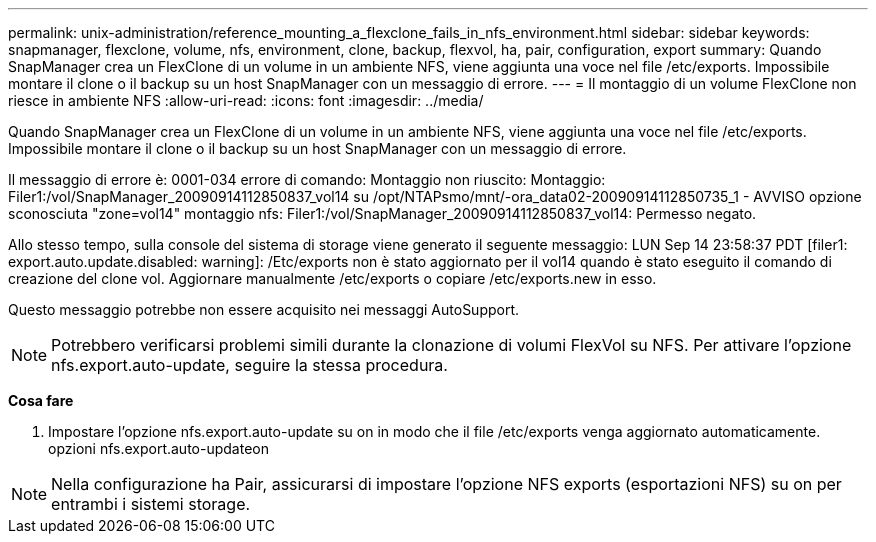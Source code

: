 ---
permalink: unix-administration/reference_mounting_a_flexclone_fails_in_nfs_environment.html 
sidebar: sidebar 
keywords: snapmanager, flexclone, volume, nfs, environment, clone, backup, flexvol, ha, pair, configuration, export 
summary: Quando SnapManager crea un FlexClone di un volume in un ambiente NFS, viene aggiunta una voce nel file /etc/exports. Impossibile montare il clone o il backup su un host SnapManager con un messaggio di errore. 
---
= Il montaggio di un volume FlexClone non riesce in ambiente NFS
:allow-uri-read: 
:icons: font
:imagesdir: ../media/


[role="lead"]
Quando SnapManager crea un FlexClone di un volume in un ambiente NFS, viene aggiunta una voce nel file /etc/exports. Impossibile montare il clone o il backup su un host SnapManager con un messaggio di errore.

Il messaggio di errore è: 0001-034 errore di comando: Montaggio non riuscito: Montaggio: Filer1:/vol/SnapManager_20090914112850837_vol14 su /opt/NTAPsmo/mnt/-ora_data02-20090914112850735_1 - AVVISO opzione sconosciuta "zone=vol14" montaggio nfs: Filer1:/vol/SnapManager_20090914112850837_vol14: Permesso negato.

Allo stesso tempo, sulla console del sistema di storage viene generato il seguente messaggio: LUN Sep 14 23:58:37 PDT [filer1: export.auto.update.disabled: warning]: /Etc/exports non è stato aggiornato per il vol14 quando è stato eseguito il comando di creazione del clone vol. Aggiornare manualmente /etc/exports o copiare /etc/exports.new in esso.

Questo messaggio potrebbe non essere acquisito nei messaggi AutoSupport.


NOTE: Potrebbero verificarsi problemi simili durante la clonazione di volumi FlexVol su NFS. Per attivare l'opzione nfs.export.auto-update, seguire la stessa procedura.

*Cosa fare*

. Impostare l'opzione nfs.export.auto-update su on in modo che il file /etc/exports venga aggiornato automaticamente. opzioni nfs.export.auto-updateon



NOTE: Nella configurazione ha Pair, assicurarsi di impostare l'opzione NFS exports (esportazioni NFS) su on per entrambi i sistemi storage.
